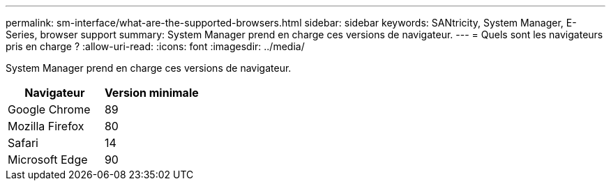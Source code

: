 ---
permalink: sm-interface/what-are-the-supported-browsers.html 
sidebar: sidebar 
keywords: SANtricity, System Manager, E-Series, browser support 
summary: System Manager prend en charge ces versions de navigateur. 
---
= Quels sont les navigateurs pris en charge ?
:allow-uri-read: 
:icons: font
:imagesdir: ../media/


[role="lead"]
System Manager prend en charge ces versions de navigateur.

[cols="1a,1a"]
|===
| Navigateur | Version minimale 


 a| 
Google Chrome
 a| 
89



 a| 
Mozilla Firefox
 a| 
80



 a| 
Safari
 a| 
14



 a| 
Microsoft Edge
 a| 
90

|===